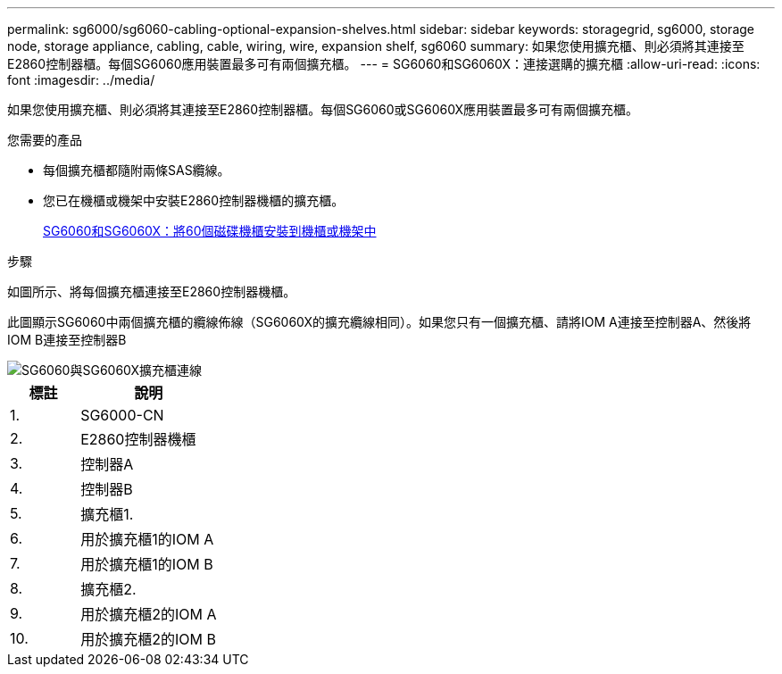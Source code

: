 ---
permalink: sg6000/sg6060-cabling-optional-expansion-shelves.html 
sidebar: sidebar 
keywords: storagegrid, sg6000, storage node, storage appliance, cabling, cable, wiring, wire, expansion shelf, sg6060 
summary: 如果您使用擴充櫃、則必須將其連接至E2860控制器櫃。每個SG6060應用裝置最多可有兩個擴充櫃。 
---
= SG6060和SG6060X：連接選購的擴充櫃
:allow-uri-read: 
:icons: font
:imagesdir: ../media/


[role="lead"]
如果您使用擴充櫃、則必須將其連接至E2860控制器櫃。每個SG6060或SG6060X應用裝置最多可有兩個擴充櫃。

.您需要的產品
* 每個擴充櫃都隨附兩條SAS纜線。
* 您已在機櫃或機架中安裝E2860控制器機櫃的擴充櫃。
+
xref:sg6060-installing-60-drive-shelves-into-cabinet-or-rack.adoc[SG6060和SG6060X：將60個磁碟機櫃安裝到機櫃或機架中]



.步驟
如圖所示、將每個擴充櫃連接至E2860控制器機櫃。

此圖顯示SG6060中兩個擴充櫃的纜線佈線（SG6060X的擴充纜線相同）。如果您只有一個擴充櫃、請將IOM A連接至控制器A、然後將IOM B連接至控制器B

image::../media/expansion_shelves_connections_sg6060.png[SG6060與SG6060X擴充櫃連線]

[cols="1a,2a"]
|===
| 標註 | 說明 


 a| 
1.
 a| 
SG6000-CN



 a| 
2.
 a| 
E2860控制器機櫃



 a| 
3.
 a| 
控制器A



 a| 
4.
 a| 
控制器B



 a| 
5.
 a| 
擴充櫃1.



 a| 
6.
 a| 
用於擴充櫃1的IOM A



 a| 
7.
 a| 
用於擴充櫃1的IOM B



 a| 
8.
 a| 
擴充櫃2.



 a| 
9.
 a| 
用於擴充櫃2的IOM A



 a| 
10.
 a| 
用於擴充櫃2的IOM B

|===